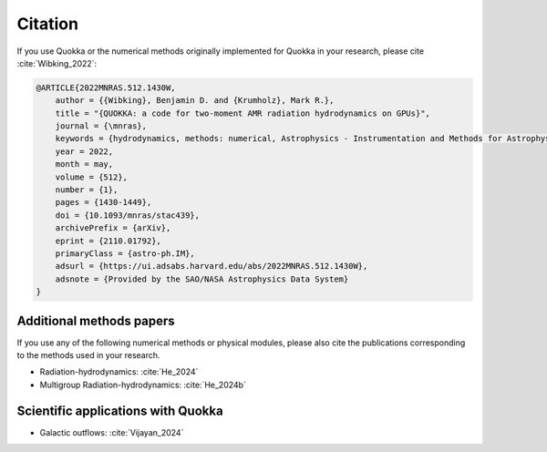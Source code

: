.. Citation

Citation
========

If you use Quokka or the numerical methods originally implemented for Quokka in your research,
please cite :cite:`Wibking_2022`:

.. code-block:: bibtex

        @ARTICLE{2022MNRAS.512.1430W,
            author = {{Wibking}, Benjamin D. and {Krumholz}, Mark R.},
            title = "{QUOKKA: a code for two-moment AMR radiation hydrodynamics on GPUs}",
            journal = {\mnras},
            keywords = {hydrodynamics, methods: numerical, Astrophysics - Instrumentation and Methods for Astrophysics},
            year = 2022,
            month = may,
            volume = {512},
            number = {1},
            pages = {1430-1449},
            doi = {10.1093/mnras/stac439},
            archivePrefix = {arXiv},
            eprint = {2110.01792},
            primaryClass = {astro-ph.IM},
            adsurl = {https://ui.adsabs.harvard.edu/abs/2022MNRAS.512.1430W},
            adsnote = {Provided by the SAO/NASA Astrophysics Data System}
        }

Additional methods papers
-------------------------
If you use any of the following numerical methods or physical modules,
please also cite the publications corresponding to the methods used in your research.

- Radiation-hydrodynamics: :cite:`He_2024`

- Multigroup Radiation-hydrodynamics: :cite:`He_2024b`

.. bibliography::
   :filter: False

   He_2024
   He_2024b

Scientific applications with Quokka
-----------------------------------

- Galactic outflows: :cite:`Vijayan_2024`

.. bibliography::
   :filter: False

   Vijayan_2024
